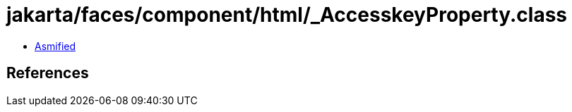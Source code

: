 = jakarta/faces/component/html/_AccesskeyProperty.class

 - link:_AccesskeyProperty-asmified.java[Asmified]

== References

